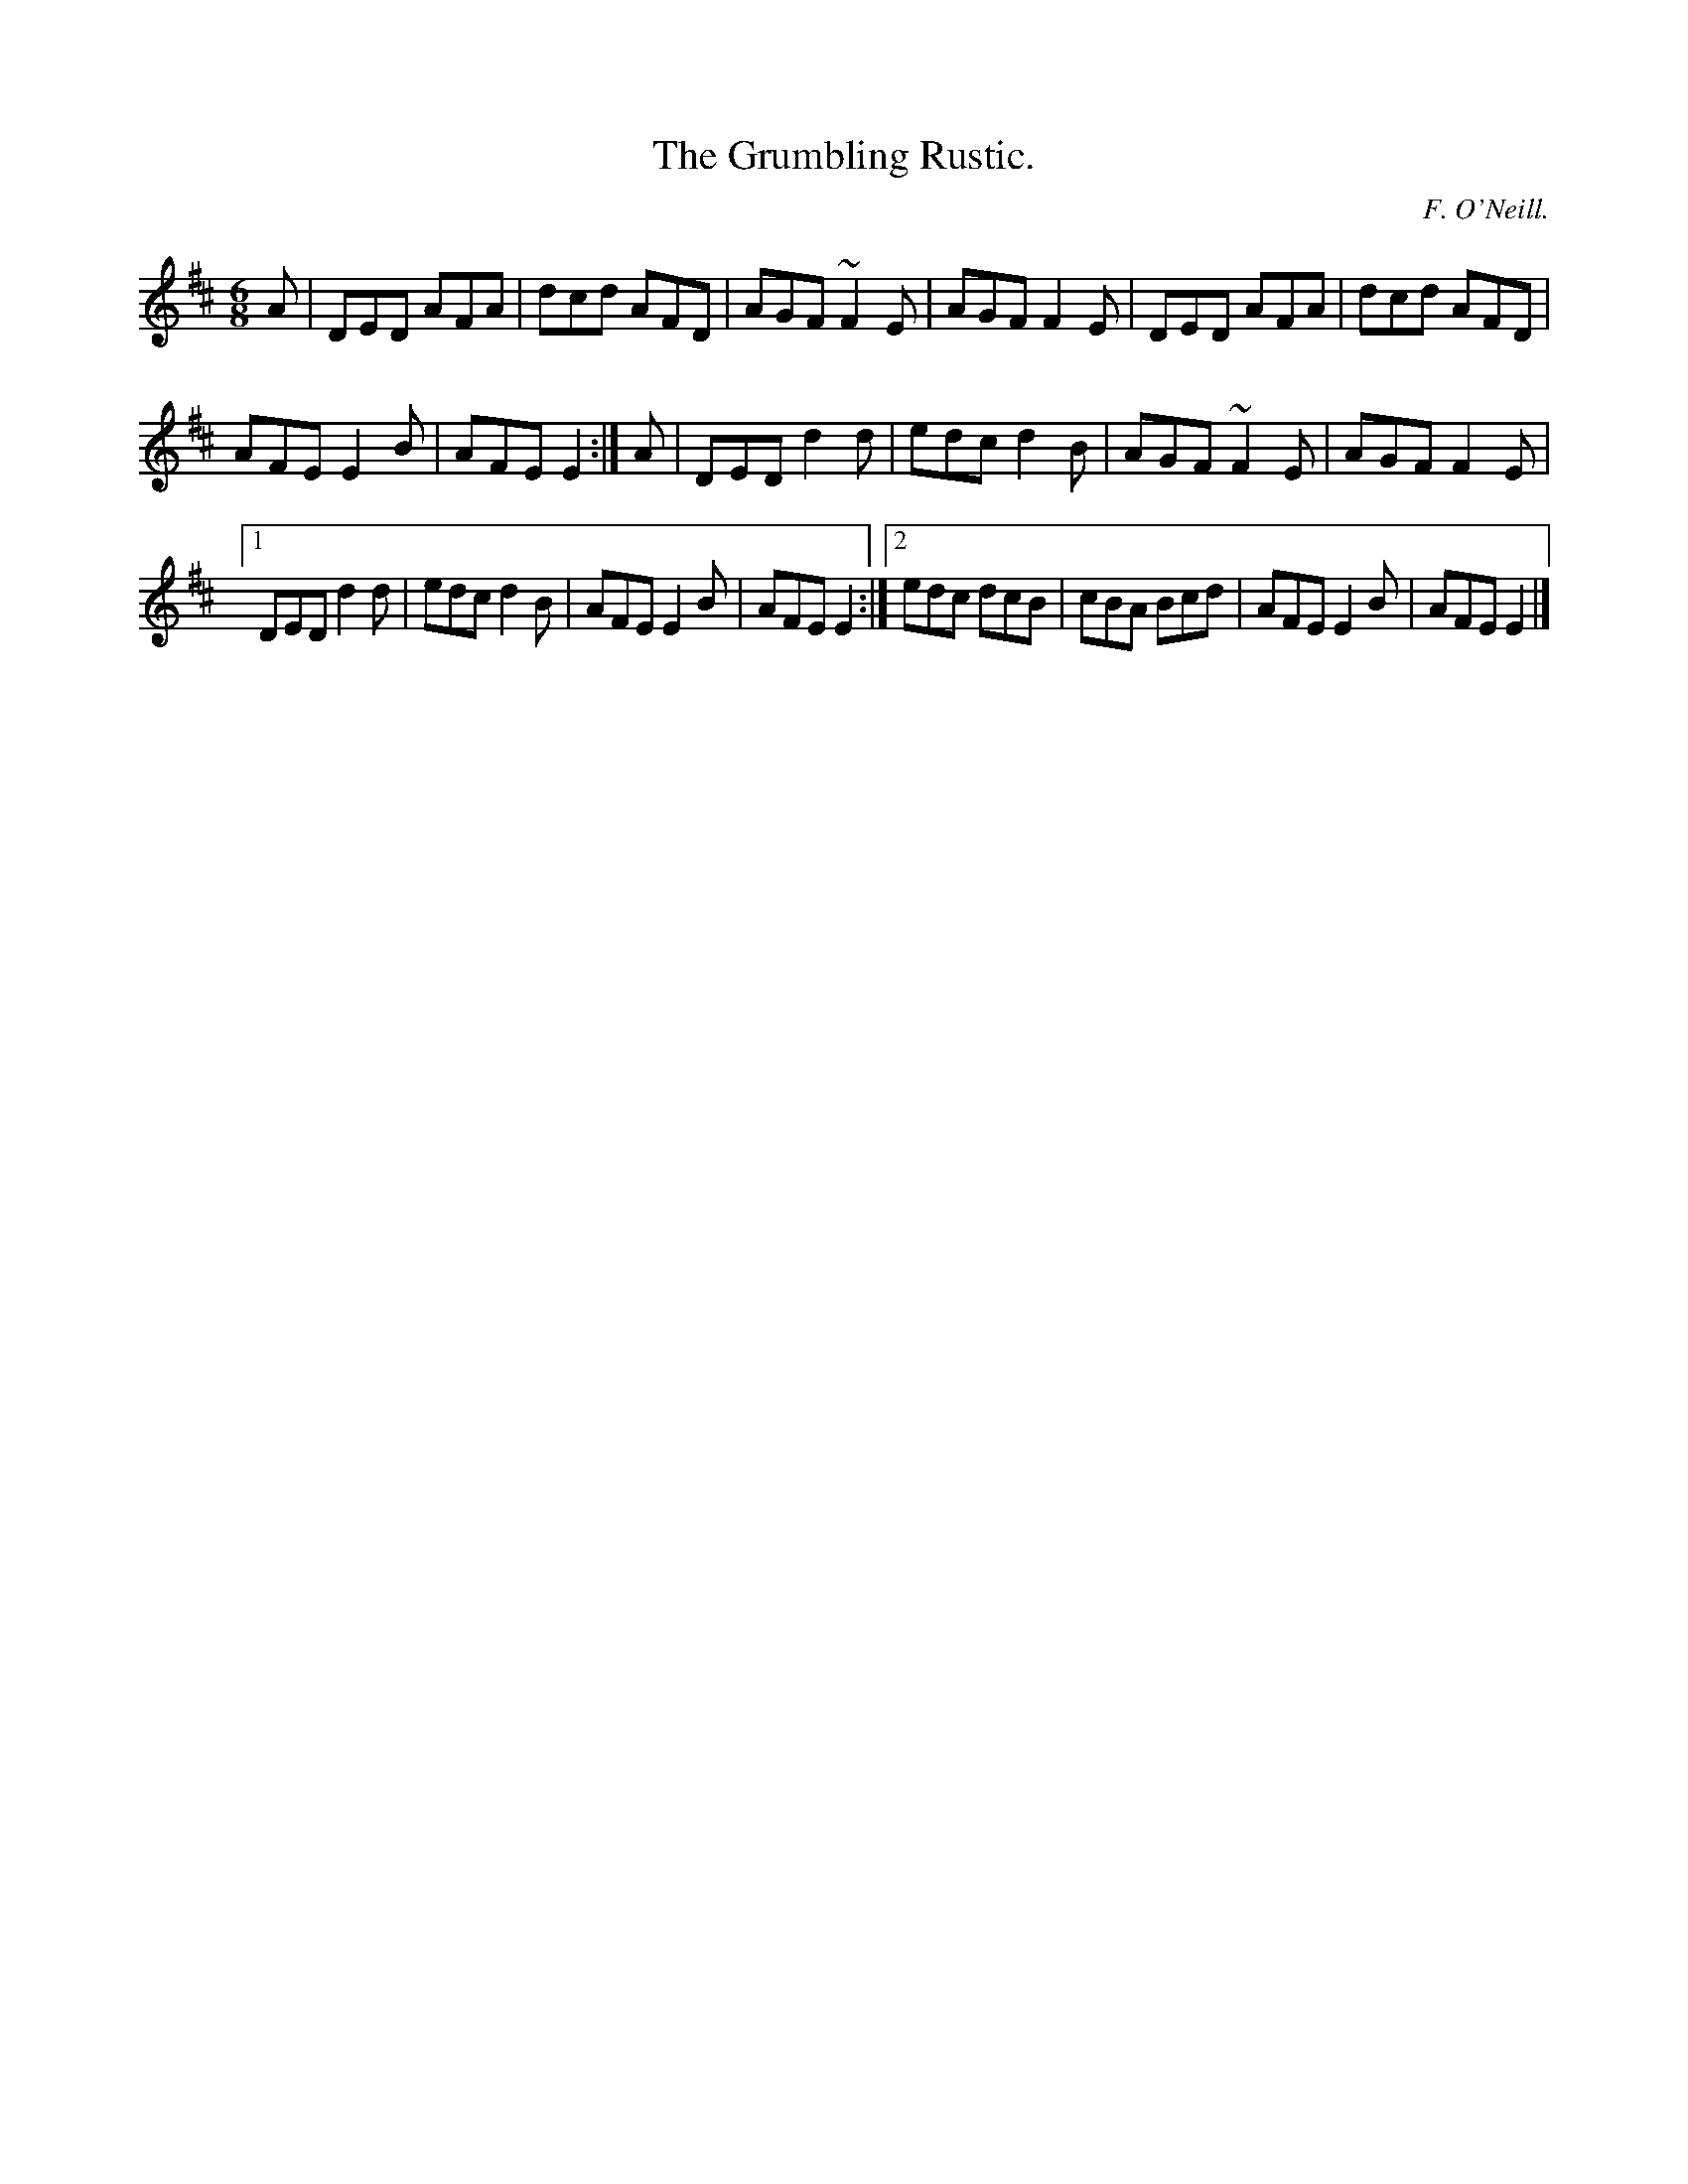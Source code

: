 X:809
T:The Grumbling Rustic.
C:F. O'Neill.
B:O'Neill's Music of Ireland
N:O'Neill's - 809
R:Jig
M:6/8
K:D
A|DED AFA|dcd AFD|AGF ~F2 E|AGF F2 E|DED AFA|dcd AFD|
AFE E2 B|AFE E2:|A|DED d2 d|edc d2 B|AGF ~F2E|AGF F2 E|
[1 DED d2 d|edc d2 B|AFE E2B|AFE E2:|[2 edc dcB|cBA Bcd|\
AFE E2 B|AFE E2|]
